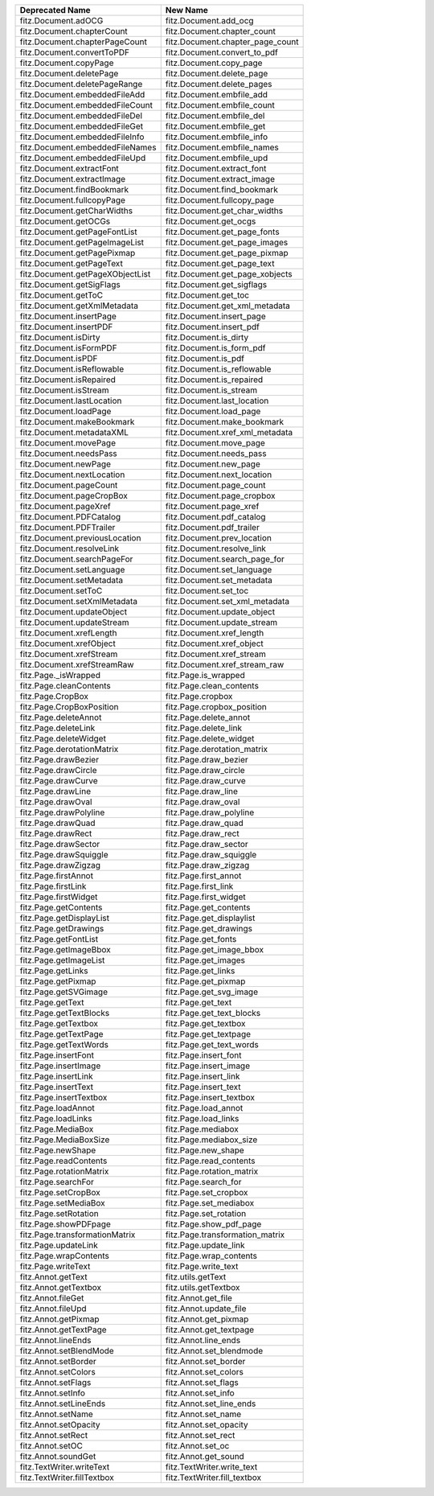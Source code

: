 ================================ ================================
Deprecated Name                  New Name
================================ ================================
fitz.Document.adOCG              fitz.Document.add_ocg
fitz.Document.chapterCount       fitz.Document.chapter_count
fitz.Document.chapterPageCount   fitz.Document.chapter_page_count
fitz.Document.convertToPDF       fitz.Document.convert_to_pdf
fitz.Document.copyPage           fitz.Document.copy_page
fitz.Document.deletePage         fitz.Document.delete_page
fitz.Document.deletePageRange    fitz.Document.delete_pages
fitz.Document.embeddedFileAdd    fitz.Document.embfile_add
fitz.Document.embeddedFileCount  fitz.Document.embfile_count
fitz.Document.embeddedFileDel    fitz.Document.embfile_del
fitz.Document.embeddedFileGet    fitz.Document.embfile_get
fitz.Document.embeddedFileInfo   fitz.Document.embfile_info
fitz.Document.embeddedFileNames  fitz.Document.embfile_names
fitz.Document.embeddedFileUpd    fitz.Document.embfile_upd
fitz.Document.extractFont        fitz.Document.extract_font
fitz.Document.extractImage       fitz.Document.extract_image
fitz.Document.findBookmark       fitz.Document.find_bookmark
fitz.Document.fullcopyPage       fitz.Document.fullcopy_page
fitz.Document.getCharWidths      fitz.Document.get_char_widths
fitz.Document.getOCGs            fitz.Document.get_ocgs
fitz.Document.getPageFontList    fitz.Document.get_page_fonts
fitz.Document.getPageImageList   fitz.Document.get_page_images
fitz.Document.getPagePixmap      fitz.Document.get_page_pixmap
fitz.Document.getPageText        fitz.Document.get_page_text
fitz.Document.getPageXObjectList fitz.Document.get_page_xobjects
fitz.Document.getSigFlags        fitz.Document.get_sigflags
fitz.Document.getToC             fitz.Document.get_toc
fitz.Document.getXmlMetadata     fitz.Document.get_xml_metadata
fitz.Document.insertPage         fitz.Document.insert_page
fitz.Document.insertPDF          fitz.Document.insert_pdf
fitz.Document.isDirty            fitz.Document.is_dirty
fitz.Document.isFormPDF          fitz.Document.is_form_pdf
fitz.Document.isPDF              fitz.Document.is_pdf
fitz.Document.isReflowable       fitz.Document.is_reflowable
fitz.Document.isRepaired         fitz.Document.is_repaired
fitz.Document.isStream           fitz.Document.is_stream
fitz.Document.lastLocation       fitz.Document.last_location
fitz.Document.loadPage           fitz.Document.load_page
fitz.Document.makeBookmark       fitz.Document.make_bookmark
fitz.Document.metadataXML        fitz.Document.xref_xml_metadata
fitz.Document.movePage           fitz.Document.move_page
fitz.Document.needsPass          fitz.Document.needs_pass
fitz.Document.newPage            fitz.Document.new_page
fitz.Document.nextLocation       fitz.Document.next_location
fitz.Document.pageCount          fitz.Document.page_count
fitz.Document.pageCropBox        fitz.Document.page_cropbox
fitz.Document.pageXref           fitz.Document.page_xref
fitz.Document.PDFCatalog         fitz.Document.pdf_catalog
fitz.Document.PDFTrailer         fitz.Document.pdf_trailer
fitz.Document.previousLocation   fitz.Document.prev_location
fitz.Document.resolveLink        fitz.Document.resolve_link
fitz.Document.searchPageFor      fitz.Document.search_page_for
fitz.Document.setLanguage        fitz.Document.set_language
fitz.Document.setMetadata        fitz.Document.set_metadata
fitz.Document.setToC             fitz.Document.set_toc
fitz.Document.setXmlMetadata     fitz.Document.set_xml_metadata
fitz.Document.updateObject       fitz.Document.update_object
fitz.Document.updateStream       fitz.Document.update_stream
fitz.Document.xrefLength         fitz.Document.xref_length
fitz.Document.xrefObject         fitz.Document.xref_object
fitz.Document.xrefStream         fitz.Document.xref_stream
fitz.Document.xrefStreamRaw      fitz.Document.xref_stream_raw
fitz.Page._isWrapped             fitz.Page.is_wrapped
fitz.Page.cleanContents          fitz.Page.clean_contents
fitz.Page.CropBox                fitz.Page.cropbox
fitz.Page.CropBoxPosition        fitz.Page.cropbox_position
fitz.Page.deleteAnnot            fitz.Page.delete_annot
fitz.Page.deleteLink             fitz.Page.delete_link
fitz.Page.deleteWidget           fitz.Page.delete_widget
fitz.Page.derotationMatrix       fitz.Page.derotation_matrix
fitz.Page.drawBezier             fitz.Page.draw_bezier
fitz.Page.drawCircle             fitz.Page.draw_circle
fitz.Page.drawCurve              fitz.Page.draw_curve
fitz.Page.drawLine               fitz.Page.draw_line
fitz.Page.drawOval               fitz.Page.draw_oval
fitz.Page.drawPolyline           fitz.Page.draw_polyline
fitz.Page.drawQuad               fitz.Page.draw_quad
fitz.Page.drawRect               fitz.Page.draw_rect
fitz.Page.drawSector             fitz.Page.draw_sector
fitz.Page.drawSquiggle           fitz.Page.draw_squiggle
fitz.Page.drawZigzag             fitz.Page.draw_zigzag
fitz.Page.firstAnnot             fitz.Page.first_annot
fitz.Page.firstLink              fitz.Page.first_link
fitz.Page.firstWidget            fitz.Page.first_widget
fitz.Page.getContents            fitz.Page.get_contents
fitz.Page.getDisplayList         fitz.Page.get_displaylist
fitz.Page.getDrawings            fitz.Page.get_drawings
fitz.Page.getFontList            fitz.Page.get_fonts
fitz.Page.getImageBbox           fitz.Page.get_image_bbox
fitz.Page.getImageList           fitz.Page.get_images
fitz.Page.getLinks               fitz.Page.get_links
fitz.Page.getPixmap              fitz.Page.get_pixmap
fitz.Page.getSVGimage            fitz.Page.get_svg_image
fitz.Page.getText                fitz.Page.get_text
fitz.Page.getTextBlocks          fitz.Page.get_text_blocks
fitz.Page.getTextbox             fitz.Page.get_textbox
fitz.Page.getTextPage            fitz.Page.get_textpage
fitz.Page.getTextWords           fitz.Page.get_text_words
fitz.Page.insertFont             fitz.Page.insert_font
fitz.Page.insertImage            fitz.Page.insert_image
fitz.Page.insertLink             fitz.Page.insert_link
fitz.Page.insertText             fitz.Page.insert_text
fitz.Page.insertTextbox          fitz.Page.insert_textbox
fitz.Page.loadAnnot              fitz.Page.load_annot
fitz.Page.loadLinks              fitz.Page.load_links
fitz.Page.MediaBox               fitz.Page.mediabox
fitz.Page.MediaBoxSize           fitz.Page.mediabox_size
fitz.Page.newShape               fitz.Page.new_shape
fitz.Page.readContents           fitz.Page.read_contents
fitz.Page.rotationMatrix         fitz.Page.rotation_matrix
fitz.Page.searchFor              fitz.Page.search_for
fitz.Page.setCropBox             fitz.Page.set_cropbox
fitz.Page.setMediaBox            fitz.Page.set_mediabox
fitz.Page.setRotation            fitz.Page.set_rotation
fitz.Page.showPDFpage            fitz.Page.show_pdf_page
fitz.Page.transformationMatrix   fitz.Page.transformation_matrix
fitz.Page.updateLink             fitz.Page.update_link
fitz.Page.wrapContents           fitz.Page.wrap_contents
fitz.Page.writeText              fitz.Page.write_text
fitz.Annot.getText               fitz.utils.getText
fitz.Annot.getTextbox            fitz.utils.getTextbox
fitz.Annot.fileGet               fitz.Annot.get_file
fitz.Annot.fileUpd               fitz.Annot.update_file
fitz.Annot.getPixmap             fitz.Annot.get_pixmap
fitz.Annot.getTextPage           fitz.Annot.get_textpage
fitz.Annot.lineEnds              fitz.Annot.line_ends
fitz.Annot.setBlendMode          fitz.Annot.set_blendmode
fitz.Annot.setBorder             fitz.Annot.set_border
fitz.Annot.setColors             fitz.Annot.set_colors
fitz.Annot.setFlags              fitz.Annot.set_flags
fitz.Annot.setInfo               fitz.Annot.set_info
fitz.Annot.setLineEnds           fitz.Annot.set_line_ends
fitz.Annot.setName               fitz.Annot.set_name
fitz.Annot.setOpacity            fitz.Annot.set_opacity
fitz.Annot.setRect               fitz.Annot.set_rect
fitz.Annot.setOC                 fitz.Annot.set_oc
fitz.Annot.soundGet              fitz.Annot.get_sound
fitz.TextWriter.writeText        fitz.TextWriter.write_text
fitz.TextWriter.fillTextbox      fitz.TextWriter.fill_textbox
================================ ================================
